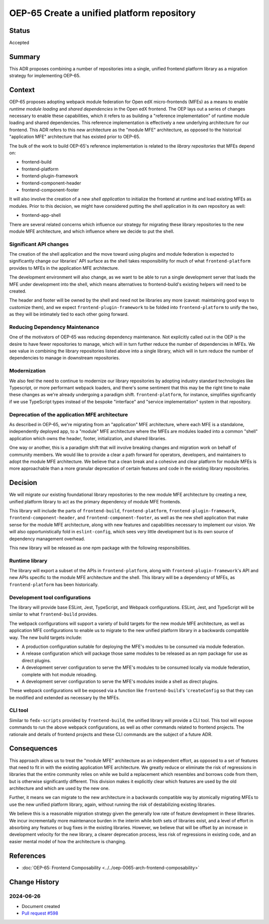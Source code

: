 OEP-65 Create a unified platform repository
###########################################

Status
******

Accepted

Summary
*******

This ADR proposes combining a number of repositories into a single, unified frontend platform library as a migration strategy for implementing OEP-65.

Context
*******

OEP-65 proposes adopting webpack module federation for Open edX micro-frontends (MFEs) as a means to enable *runtime module loading* and *shared dependencies* in the Open edX frontend.  The OEP lays out a series of changes necessary to enable these capabilities, which it refers to as building a "reference implementation" of runtime module loading and shared dependencies.  This reference implementation is effectively a new underlying architecture for our frontend. This ADR refers to this new architecture as the "module MFE" architecture, as opposed to the historical "application MFE" architecture that has existed prior to OEP-65.

The bulk of the work to build OEP-65's reference implementation is related to the *library repositories* that MFEs depend on:

* frontend-build
* frontend-platform
* frontend-plugin-framework
* frontend-component-header
* frontend-component-footer

It will also involve the creation of a new *shell application* to initialize the frontend at runtime and load existing MFEs as modules.  Prior to this decision, we might have considered putting the shell application in its own repository as well:

* frontend-app-shell

There are several related concerns which influence our strategy for migrating these library repositories to the new module MFE architecture, and which influence where we decide to put the shell.

Significant API changes
=======================

The creation of the shell application and the move toward using plugins and module federation is expected to significantly change our libraries' API surface as the shell takes responsibility for much of what ``frontend-platform`` provides to MFEs in the application MFE architecture.

The development environment will also change, as we want to be able to run a single development server that loads the MFE under development into the shell, which means alternatives to frontend-build's existing helpers will need to be created.

The header and footer will be owned by the shell and need not be libraries any more (caveat: maintaining good ways to customize them), and we expect ``frontend-plugin-framework`` to be folded into ``frontend-platform`` to unify the two, as they will be intimately tied to each other going forward.

Reducing Dependency Maintenance
===============================

One of the motivators of OEP-65 was reducing dependency maintenance.  Not explicitly called out in the OEP is the desire to have fewer repositories to manage, which will in turn further reduce the number of dependencies in MFEs.  We see value in combining the library repositories listed above into a single library, which will in turn reduce the number of dependencies to manage in downstream repositories.

Modernization
=============

We also feel the need to continue to modernize our library repositories by adopting industry standard technologies like Typescript, or more performant webpack loaders, and there's some sentiment that this may be the right time to make these changes as we're already undergoing a paradigm shift.  ``frontend-platform``, for instance, simplifies significantly if we use TypeScript types instead of the bespoke "interface" and "service implementation" system in that repository.

Deprecation of the application MFE architecture
===============================================

As described in OEP-65, we're migrating from an "application" MFE architecture, where each MFE is a standalone, independently deployed app, to a "module" MFE architecture where the MFEs are modules loaded into a common "shell" application which owns the header, footer, initialization, and shared libraries.

One way or another, this is a paradigm shift that will involve breaking changes and migration work on behalf of community members.  We would like to provide a clear a path forward for operators, developers, and maintainers to adopt the module MFE architecture.  We believe that a clean break and a cohesive and clear platform for module MFEs is more approachable than a more granular deprecation of certain features and code in the existing library repositories.

Decision
********

We will migrate our existing foundational library repositories to the new module MFE architecture by creating a new, unified platform library to act as the primary dependency of module MFE frontends.

This library will include the parts of ``frontend-build``, ``frontend-platform``, ``frontend-plugin-framework``, ``frontend-component-header``, and ``frontend-component-footer``, as well as the new shell application that make sense for the module MFE architecture, along with new features and capabilities necessary to implement our vision.  We will also opportunistically fold in ``eslint-config``, which sees very little development but is its own source of dependency management overhead.

This new library will be released as one npm package with the following responsibilities.

Runtime library
===============

The library will export a subset of the APIs in ``frontend-platform``, along with ``frontend-plugin-framework``'s API and new APIs specific to the module MFE architecture and the shell.  This library will be a dependency of MFEs, as ``frontend-platform`` has been historically.

Development tool configurations
===============================

The library will provide base ESLint, Jest, TypeScript, and Webpack configurations.  ESLint, Jest, and TypeScript will be similar to what ``frontend-build`` provides.

The webpack configurations will support a variety of build targets for the new module MFE architecture, as well as application MFE configurations to enable us to migrate to the new unified platform library in a backwards compatible way.  The new build targets include:

* A production configuration suitable for deploying the MFE's modules to be consumed via module federation.
* A release configuration which will package those same modules to be released as an npm package for use as direct plugins.
* A development server configuration to serve the MFE's modules to be consumed locally via module federation, complete with hot module reloading.
* A development server configuration to serve the MFE's modules inside a shell as direct plugins.

These webpack configurations will be exposed via a function like ``frontend-build``'s '``createConfig`` so that they can be modified and extended as necessary by the MFEs.

CLI tool
========

Similar to ``fedx-scripts`` provided by ``frontend-build``, the unified library will provide a CLI tool.  This tool will expose commands to run the above webpack configurations, as well as other commands related to frontend projects.  The rationale and details of frontend projects and these CLI commands are the subject of a future ADR.

Consequences
************

This approach allows us to treat the "module MFE" architecture as an independent effort, as opposed to a set of features that need to fit in with the existing application MFE architecture.  We greatly reduce or eliminate the risk of regressions in libraries that the entire community relies on while we build a replacement which resembles and borrows code from them, but is otherwise significantly different.  This division makes it explicitly clear which features are used by the old architecture and which are used by the new one.

Further, it means we can migrate to the new architecture in a backwards compatible way by atomically migrating MFEs to use the new unified platform library, again, without running the risk of destabilizing existing libraries.

We believe this is a reasonable migration strategy given the generally low rate of feature development in these libraries.  We incur incrementally more maintenance burden in the interim while both sets of libraries exist, and a level of effort in absorbing any features or bug fixes in the existing libraries.  However, we believe that will be offset by an increase in development velocity for the new library, a clearer deprecation process, less risk of regressions in existing code, and an easier mental model of how the architecture is changing.

References
**********

* :doc:`OEP-65: Frontend Composability <../../oep-0065-arch-frontend-composability>`

Change History
**************

2024-06-26
==========

* Document created
* `Pull request #598 <https://github.com/openedx/open-edx-proposals/pull/598>`_
